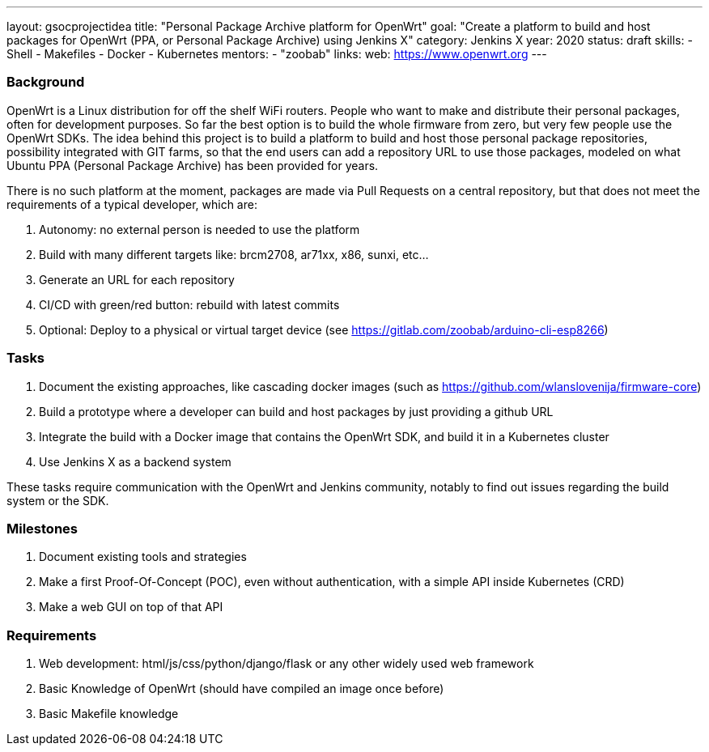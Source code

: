 ---
layout: gsocprojectidea
title: "Personal Package Archive platform for OpenWrt"
goal: "Create a platform to build and host packages for OpenWrt (PPA, or Personal Package Archive) using Jenkins X"
category: Jenkins X
year: 2020
status: draft
skills:
- Shell
- Makefiles
- Docker
- Kubernetes
mentors:
- "zoobab"
links:
  web: https://www.openwrt.org
---

=== Background

OpenWrt is a Linux distribution for off the shelf WiFi routers. People who want
to make and distribute their personal packages, often for development purposes.
So far the best option is to build the whole firmware from zero, but very few
people use the OpenWrt SDKs. The idea behind this project is to build a
platform to build and host those personal package repositories, possibility
integrated with GIT farms, so that the end users can add a repository URL to
use those packages, modeled on what Ubuntu PPA (Personal Package Archive) has
been provided for years.

There is no such platform at the moment, packages are made via Pull Requests on
a central repository, but that does not meet the requirements of a typical
developer, which are:

1. Autonomy: no external person is needed to use the platform
2. Build with many different targets like: brcm2708, ar71xx, x86, sunxi, etc...
3. Generate an URL for each repository
4. CI/CD with green/red button: rebuild with latest commits
5. Optional: Deploy to a physical or virtual target device (see https://gitlab.com/zoobab/arduino-cli-esp8266)

=== Tasks

1. Document the existing approaches, like cascading docker images (such as https://github.com/wlanslovenija/firmware-core)
2. Build a prototype where a developer can build and host packages by just providing a github URL
3. Integrate the build with a Docker image that contains the OpenWrt SDK, and build it in a Kubernetes cluster
4. Use Jenkins X as a backend system

These tasks require communication with the OpenWrt and Jenkins community,
notably to find out issues regarding the build system or the SDK.

=== Milestones

1. Document existing tools and strategies
2. Make a first Proof-Of-Concept (POC), even without authentication, with a simple API inside Kubernetes (CRD)
3. Make a web GUI on top of that API

=== Requirements

1. Web development: html/js/css/python/django/flask or any other widely used web framework
2. Basic Knowledge of OpenWrt (should have compiled an image once before)
3. Basic Makefile knowledge
